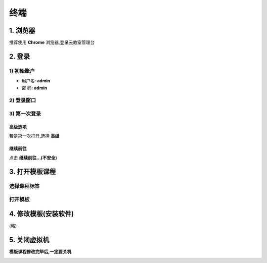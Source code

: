==================
终端
==================

----------
1. 浏览器
----------

推荐使用 **Chrome** 浏览器,登录云教室管理台

.. image:: ../images/01_chrome_url.png

--------
2. 登录
--------

1) 初始账户
----------------

* 用户名: **admin**   
* 密  码: **admin** 

2) 登录窗口
----------------
.. image:: ../images/login.png

3) 第一次登录
----------------

高级选项
^^^^^^^^^^^^^^^^
若是第一次打开,选择 **高级**

.. image:: ../images/02_1.png

继续前往
^^^^^^^^^^^^^^^^
点击 **继续前往...(不安全)**

.. image:: ../images/02_2.png

-----------------------
3. 打开模板课程
-----------------------

选择课程标签
-------------

.. image:: ../images/04.png

打开模板
-------------

.. image:: ../images/05.png
.. image:: ../images/win_start_precess.png

-----------------------
4. 修改模板(安装软件)
-----------------------
(略)

-------------------
5. 关闭虚拟机
-------------------

**模板课程修改完毕后,一定要关机**

.. image:: ../images/poweroff_01.png
.. image:: ../images/poweroff_02.png

